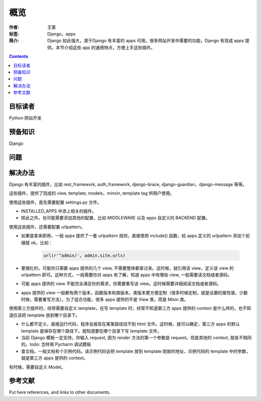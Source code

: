 ===========
概览
===========

:作者: 王蒙
:标签: Django，apps

:简介:

    Django 如此强大，源于Django 有丰富的 apps 可用。很多网站开发中需要的功能，Django 有现成 apps 提供。本节介绍这些 app 的通用特点，方便上手这些插件。

.. contents::

目标读者
========

Python 网站开发

预备知识
=============

Django


问题
=======



解决办法
========

Django 有丰富的插件，比如 rest_framework, auth_framework, django-brace, django-guardian，django-message 等等。

这些插件，提供了现成的 view, template, models，minxin, template tag 供用户使用。

使用这些插件，首先需要配置 settings.py 文件。

- INSTALLED_APPS 中添上相关的插件。
- 除此之外，也可能需要添加其他的配置，比如 MIDDLEWARE 以及 apps 自定义的 BACKEND 配置。

使用这些插件，还需要配置 urlpattern。

- 如果是拿来即用，一般 apps 提供了一套 urlpattern 规则，直接使用 include() 函数，给 apps 定义的 urlpattern 添加个前缀就 ok。比如：

    .. code-block:: python

        url(r'^admin/', admin.site.urls)

- 更细化的，可能你只需要 apps 提供的几个 view, 不需要整体都拿过来。这时候，就引用该 view，定义该 view 的 urlpattern 即可。这种方式，一般需要你对 apps 有了解，知道 apps 中有哪些 view, 一般需要读文档或者源码。

- 可能 apps 提供的 view 不能完全满足你的需求，你需要重写该 view。这时候需要详细阅读文档或者源码。

- apps 提供的 view 一般都有两个版本，函数版本和类版本。类版本更方便定制（很多时候定制，就是设置的属性值，少数时候，需要重写方法）。为了组合功能，很多 apps 提供的不是 View 类，而是 Mixin 类。


使用第三方插件时，经常需要自定义 template，在写 template 时，经常不知道第三方 apps 提供的 context 是什么样的，也不知道应该把 template 放到哪个目录下。

- 什么都不定义，直接运行代码，程序会报告在某某路径找不到 html 文件。这时候，就可以确定，第三方 apps 的默认 template 是保存在哪个路径下。就知道要在哪个目录下写 template 文件。

- 当前 Django 模板一定支持，你输入 request, 因为 render 方法的第一个参数是 request。但是其他的 context, 就各不相同的。todo: 怎样用 Pycharm 调试模板

- 查文档，一般文档有个示例代码。该示例代码会把 template 放到 template 刚放的地址，示例代码的 template 中的参数，就是第三方 apps 提供的 context。


有时候，需要自定义 Model。



参考文献
=========

Put here references, and links to other documents.
